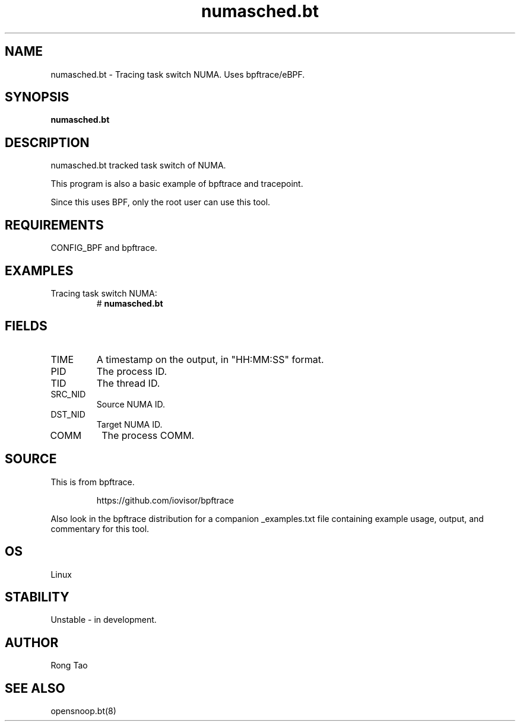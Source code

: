.TH numasched.bt 8  "2022-11-24" "USER COMMANDS"
.SH NAME
numasched.bt \- Tracing task switch NUMA. Uses bpftrace/eBPF.
.SH SYNOPSIS
.B numasched.bt
.SH DESCRIPTION
numasched.bt tracked task switch of NUMA.

This program is also a basic example of bpftrace and tracepoint.

Since this uses BPF, only the root user can use this tool.
.SH REQUIREMENTS
CONFIG_BPF and bpftrace.
.SH EXAMPLES
.TP
Tracing task switch NUMA:
#
.B numasched.bt
.SH FIELDS
.TP
TIME
A timestamp on the output, in "HH:MM:SS" format.
.TP
PID
The process ID.
.TP
TID
The thread ID.
.TP
SRC_NID
Source NUMA ID.
.TP
DST_NID
Target NUMA ID.
.TP
COMM
The process COMM.
.SH SOURCE
This is from bpftrace.
.IP
https://github.com/iovisor/bpftrace
.PP
Also look in the bpftrace distribution for a companion _examples.txt file
containing example usage, output, and commentary for this tool.
.SH OS
Linux
.SH STABILITY
Unstable - in development.
.SH AUTHOR
Rong Tao
.SH SEE ALSO
opensnoop.bt(8)
